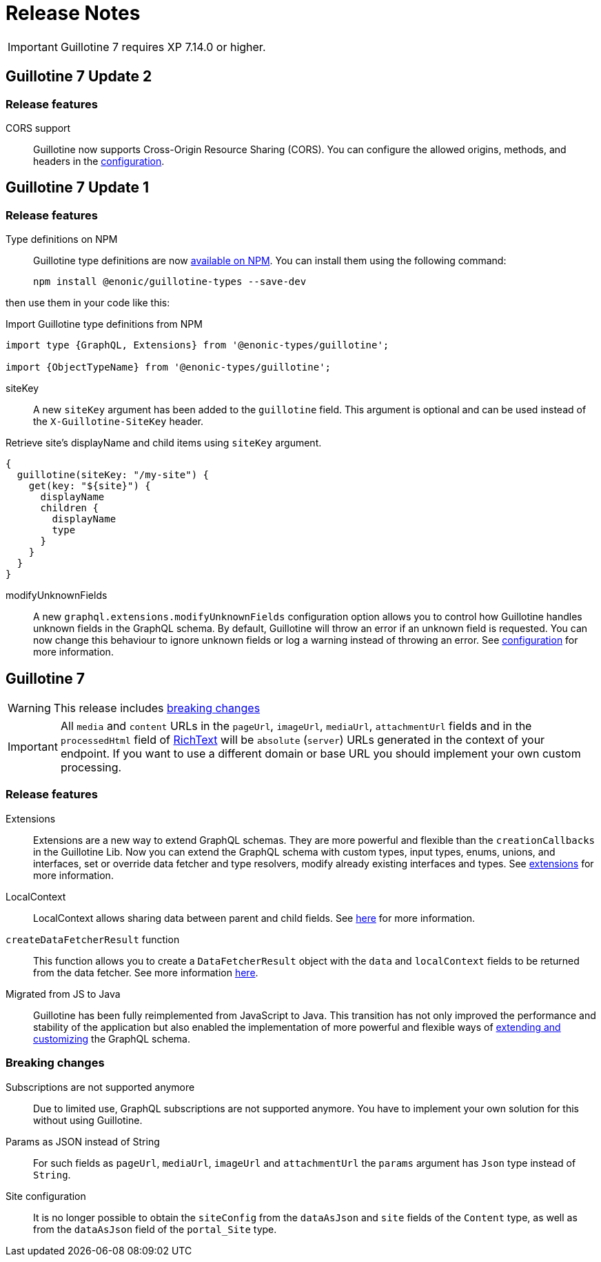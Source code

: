 = Release Notes

IMPORTANT: Guillotine 7 requires XP 7.14.0 or higher.

== Guillotine 7 Update 2

=== Release features

CORS support:: Guillotine now supports Cross-Origin Resource Sharing (CORS). You can configure the allowed origins, methods, and headers in the <<configuration#, configuration>>.

== Guillotine 7 Update 1

=== Release features

Type definitions on NPM:: Guillotine type definitions are now https://www.npmjs.com/package/@enonic-types/guillotine[available on NPM^]. You can install them using the following command:

  npm install @enonic/guillotine-types --save-dev

then use them in your code like this:

.Import Guillotine type definitions from NPM
[source,graphql]
----
import type {GraphQL, Extensions} from '@enonic-types/guillotine';

import {ObjectTypeName} from '@enonic-types/guillotine';
----

siteKey:: A new `siteKey` argument has been added to the `guillotine` field. This argument is optional and can be used instead of the `X-Guillotine-SiteKey` header.

.Retrieve site's displayName and child items using `siteKey` argument.
[source,graphql]
----
{
  guillotine(siteKey: "/my-site") {
    get(key: "${site}") {
      displayName
      children {
        displayName
        type
      }
    }
  }
}
----

modifyUnknownFields:: A new `graphql.extensions.modifyUnknownFields` configuration option allows you to control how Guillotine handles unknown fields in the GraphQL schema. By default, Guillotine will throw an error if an unknown field is requested. You can now change this behaviour to ignore unknown fields or log a warning instead of throwing an error. See <<configuration#,configuration>> for more information.

== Guillotine 7

WARNING: This release includes <<breaking_changes, breaking changes>>

IMPORTANT: All `media` and `content` URLs in the `pageUrl`, `imageUrl`, `mediaUrl`, `attachmentUrl` fields and in the `processedHtml` field of <<api#richtext,RichText>> will be `absolute` (`server`) URLs generated in the context of your endpoint. If you want to use a different domain or base URL you should implement your own custom processing.

=== Release features

Extensions:: Extensions are a new way to extend GraphQL schemas. They are more powerful and flexible than the `creationCallbacks` in the Guillotine Lib. Now you can extend the GraphQL schema with custom types, input types, enums, unions, and interfaces, set or override data fetcher and type resolvers, modify already existing interfaces and types. See <<extending#, extensions>> for more information.

LocalContext:: LocalContext allows sharing data between parent and child fields. See <<extending/resolvers#datafetchingenvironment, here>> for more information.

`createDataFetcherResult` function:: This function allows you to create a `DataFetcherResult` object with the `data` and `localContext` fields to be returned from the data fetcher. See more information <<extending/resolvers#createdatafetcherresult, here>>.

Migrated from JS to Java:: Guillotine has been fully reimplemented from JavaScript to Java. This transition has not only improved the performance and stability of the application but also enabled the implementation of more powerful and flexible ways of <<extending#, extending and customizing>> the GraphQL schema.

=== Breaking changes

Subscriptions are not supported anymore:: Due to limited use,  GraphQL subscriptions are not supported anymore. You have to implement your own solution for this without using Guillotine.

Params as JSON instead of String::
For such fields as `pageUrl`, `mediaUrl`, `imageUrl` and `attachmentUrl` the `params` argument has `Json` type instead of `String`.

Site configuration:: It is no longer possible to obtain the `siteConfig` from the `dataAsJson` and `site` fields of the `Content` type, as well as from the `dataAsJson` field of the `portal_Site` type.
